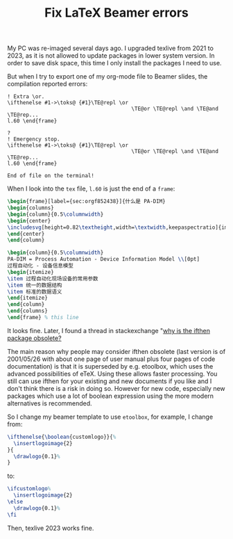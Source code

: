 #+LAYOUT: post
#+TITLE: Fix LaTeX Beamer errors
#+TAGS: LaTeX
#+CATEGORIES: technology

My PC was re-imaged several days ago. I upgraded texlive from 2021 to
2023, as it is not allowed to update packages in lower system
version. In order to save disk space, this time I only install the
packages I need to use.

But when I try to export one of my org-mode file to Beamer slides, the compilation reported errors:

#+begin_src log
! Extra \or.
\ifthenelse #1->\toks@ {#1}\TE@repl \or
                                        \TE@or \TE@repl \and \TE@and \TE@rep...
l.60 \end{frame}

?
! Emergency stop.
\ifthenelse #1->\toks@ {#1}\TE@repl \or
                                        \TE@or \TE@repl \and \TE@and \TE@rep...
l.60 \end{frame}

End of file on the terminal!
#+end_src

When I look into the ~tex~ file, ~l.60~ is just the end of a ~frame~:

#+begin_src latex
\begin{frame}[label={sec:orgf852438}]{什么是 PA-DIM}
\begin{columns}
\begin{column}{0.5\columnwidth}
\begin{center}
\includesvg[height=0.82\textheight,width=\textwidth,keepaspectratio]{images/PA-DIM-Context}
\end{center}
\end{column}

\begin{column}{0.5\columnwidth}
PA-DIM = Process Automation - Device Information Model \\[0pt]
过程自动化 - 设备信息模型
\begin{itemize}
\item 过程自动化现场设备的常用参数
\item 统一的数据结构
\item 标准的数据语义
\end{itemize}
\end{column}
\end{columns}
\end{frame} % this line
#+end_src

It looks fine. Later, I found a thread in stackexchange "[[https://tex.stackexchange.com/questions/13866/why-is-the-ifthen-package-obsolete][why is the
ifthen package obsolete?]]

#+begin_quotation
The main reason why people may consider ifthen obsolete (last version
is of 2001/05/26 with about one page of user manual plus four pages of
code documentation) is that it is superseded by e.g. etoolbox, which
uses the advanced possibilities of eTeX. Using these allows faster
processing. You still can use ifthen for your existing and new
documents if you like and I don't think there is a risk in doing
so. However for new code, especially new packages which use a lot of
boolean expression using the more modern alternatives is recommended.
#+end_quotation

So I change my beamer template to use ~etoolbox~, for example, I change
from:

#+begin_src latex
    \ifthenelse{\boolean{customlogo}}{%
      \insertlogoimage{2}
    }{
      \drawlogo{0.1}%
    }
#+end_src

to:

#+begin_src latex
    \ifcustomlogo%
      \insertlogoimage{2}
    \else
      \drawlogo{0.1}%
    \fi
#+end_src

Then, texlive 2023 works fine.
